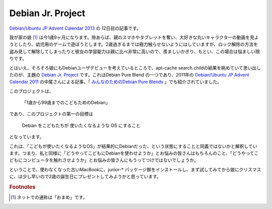 Debian Jr. Project
==================

`Debian/Ubuntu JP Advent Calendar 2013 <http://atnd.org/events/45968>`_ の 12日目の記事です。

我が家の娘 [#]_ は今1歳9ヶ月になります。隙あらば、親のスマホやタブレットを奪い、大好きな丸いキャラクターの動画を見ようとしたり、幼児用のゲームで遊ぼうとします。2歳過ぎるまでは極力触らせないようにはしていますが、ロック解除の方法を盗み見して解除してしまったりと彼女の学習能力は親に比べ非常に高いので、羨ましいかぎり、もとい、この場合は悩ましい限りです。

とはいえ、そろそろ娘にもDebianユーザデビューを考えているところで、apt-cache search childの結果を眺めていて思い出したのが、主題の `Debian Jr. Project <http://www.debian.org/devel/debian-jr/>`_ です。これはDebian Pure Blend の一つであり、2011年の `Debian/Ubuntu JP Advent Calendar 2011 <http://atnd.org/events/22905>`_ の中尾さんによる記事、「 `みんなのためのDebian Pure Blends <http://www.argv.org/~chome/blog/noisefactory/2011/12/debian-pure-blends.html>`_ 」でも紹介されていました。

このプロジェクトは、

  「1歳から99歳までのこどもためのDebian」

であり、このプロジェクトの第一の目標は

  Debian をこどもたちが 使いたくなるような OS にすること

となっています。

これは、「こどもが使いたくなるようなOS」が結果的にDebianだった、という状態にすることと同義ではないかと解釈しています。つまり、私と同様に「どうやってこどもにDebianを使わせようか」とお悩みの皆さんはもちろんのこと、「どうやってこどもにコンピュータを触れさせようか」とお悩みの皆さんにもうってつけではないでしょうか。

ということで、使わなくなった古いMacBookに、junior-* パッケージ群をインストールし、まず試してみてから娘にクリスマスに、は少し早いので2歳の誕生日にプレゼントしてみようかと思っています。

.. rubric:: Footnotes 

.. [#] ネットでの通称は「おまめ」です。

.. author:: default
.. categories:: Debian
.. tags:: Debian Pure Blend,DebianUbuntuAdvent2013
.. comments::
